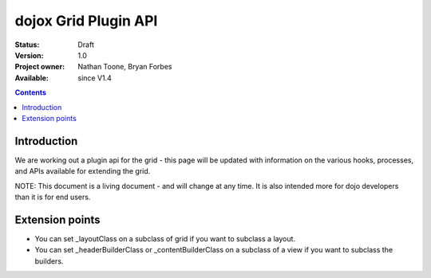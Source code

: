 .. _dojox/grid/pluginAPI:

dojox Grid Plugin API
=====================

:Status: Draft
:Version: 1.0
:Project owner: Nathan Toone, Bryan Forbes
:Available: since V1.4

.. contents::
   :depth: 2

============
Introduction
============

We are working out a plugin api for the grid - this page will be updated with information on the various hooks, processes, and APIs available for extending the grid.

NOTE: This document is a living document - and will change at any time. It is also intended more for dojo developers than it is for end users.


================
Extension points
================

* You can set _layoutClass on a subclass of grid if you want to subclass a layout.
* You can set _headerBuilderClass or _contentBuilderClass on a subclass of a view if you want to subclass the builders.
